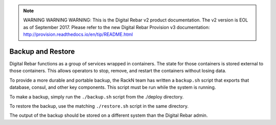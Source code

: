 
.. note:: WARNING WARNING WARNING:  This is the Digital Rebar v2 product documentation.  The v2 version is EOL as of September 2017.  Please refer to the new Digital Rebar Provision v3 documentation:  http:\/\/provision.readthedocs.io\/en\/tip\/README.html

.. index::
  pair: System; Backup and Restore

.. _backup_restore:

Backup and Restore
------------------

Digital Rebar functions as a group of services wrapped in containers.  The state for those containers is stored external to those containers.  This allows operators to stop, remove, and restart the containers without losing data.

To provide a more durable and portable backup, the RackN team has written a ``backup.sh`` script that exports that database, consul, and other key components.  This script must be run while the system is running.

To make a backup, simply run the ``./backup.sh`` script from the ./deploy directory.

To restore the backup, use the matching ``./restore.sh`` script in the same directory.

The output of the backup should be stored on a different system than the Digital Rebar admin.
